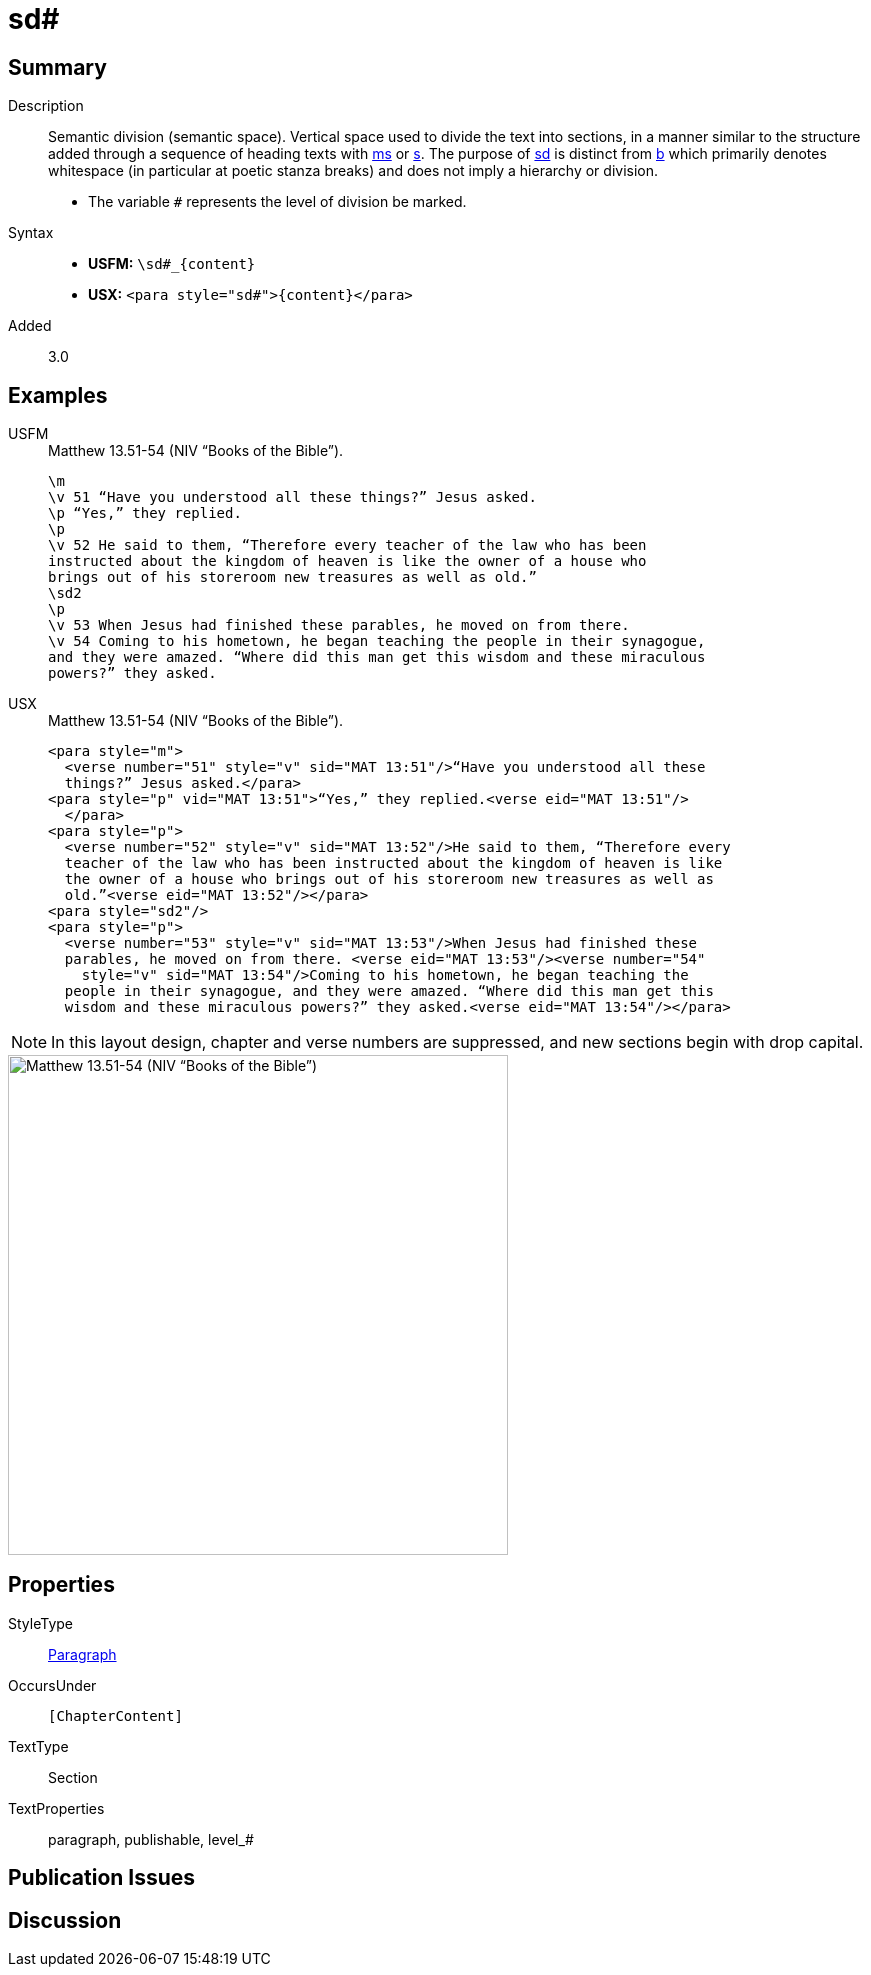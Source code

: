 = sd#
:description: Semantic division
:url-repo: https://github.com/usfm-bible/tcdocs/blob/main/markers/para/sd.adoc
:noindex:
ifndef::localdir[]
:source-highlighter: rouge
:localdir: ../
endif::[]
:imagesdir: {localdir}/images

// tag::public[]

== Summary

Description:: Semantic division (semantic space). Vertical space used to divide the text into sections, in a manner similar to the structure added through a sequence of heading texts with xref:para:titles-sections/ms.adoc[ms] or xref:para:titles-sections/s.adoc[s]. The purpose of xref:para:titles-sections/sd.adoc[sd] is distinct from xref:para:paragraphs/b.adoc[b] which primarily denotes whitespace (in particular at poetic stanza breaks) and does not imply a hierarchy or division.
* The variable `#` represents the level of division be marked.
Syntax::
* *USFM:* `+\sd#_{content}+`
* *USX:* `+<para style="sd#">{content}</para>+`
// tag::spec[]
Added:: 3.0
// end::spec[]

== Examples

[tabs]
======
USFM::
+
.Matthew 13.51-54 (NIV “Books of the Bible”).
[source#src-usfm-para-s1_1,usfm,highlight=8]
----
\m
\v 51 “Have you understood all these things?” Jesus asked.
\p “Yes,” they replied.
\p
\v 52 He said to them, “Therefore every teacher of the law who has been 
instructed about the kingdom of heaven is like the owner of a house who 
brings out of his storeroom new treasures as well as old.”
\sd2
\p
\v 53 When Jesus had finished these parables, he moved on from there.
\v 54 Coming to his hometown, he began teaching the people in their synagogue, 
and they were amazed. “Where did this man get this wisdom and these miraculous 
powers?” they asked.
----
USX::
+
.Matthew 13.51-54 (NIV “Books of the Bible”).
[source#src-usx-para-s1_1,xml,highlight=11]
----
<para style="m">
  <verse number="51" style="v" sid="MAT 13:51"/>“Have you understood all these
  things?” Jesus asked.</para>
<para style="p" vid="MAT 13:51">“Yes,” they replied.<verse eid="MAT 13:51"/>
  </para>
<para style="p">
  <verse number="52" style="v" sid="MAT 13:52"/>He said to them, “Therefore every
  teacher of the law who has been instructed about the kingdom of heaven is like
  the owner of a house who brings out of his storeroom new treasures as well as
  old.”<verse eid="MAT 13:52"/></para>
<para style="sd2"/>
<para style="p">
  <verse number="53" style="v" sid="MAT 13:53"/>When Jesus had finished these
  parables, he moved on from there. <verse eid="MAT 13:53"/><verse number="54"
    style="v" sid="MAT 13:54"/>Coming to his hometown, he began teaching the
  people in their synagogue, and they were amazed. “Where did this man get this
  wisdom and these miraculous powers?” they asked.<verse eid="MAT 13:54"/></para>
----
======

NOTE: In this layout design, chapter and verse numbers are suppressed, and new sections begin with drop capital.

image::para/sd_1.jpg[Matthew 13.51-54 (NIV “Books of the Bible”),500]

== Properties

StyleType:: xref:para:index.adoc[Paragraph]
OccursUnder:: `[ChapterContent]`
TextType:: Section
TextProperties:: paragraph, publishable, level_#

== Publication Issues

// end::public[]

== Discussion
